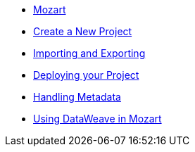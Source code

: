 // TOC File


* link:/mozart/v/1.0/[Mozart]
* link:/mozart/v/1.0/creating-new-project[Create a New Project]
* link:/mozart/v/1.0/importing-and-exporting[Importing and Exporting]
* link:/mozart/v/1.0/deploying-your-project[Deploying your Project]
* link:/mozart/v/1.0/handling-metadata[Handling Metadata]
* link:/mozart/v/1.0/using-dataweave-in-mozart[Using DataWeave in Mozart]
